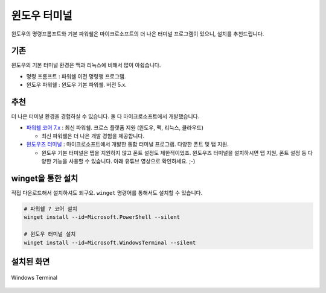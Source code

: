윈도우 터미널
===================

윈도우의 명령프롬프트와 기본 파워쉘은 마이크로소프트의 더 나은 터미널 프로그램이 있으니, 설치를 추천드립니다.


기존
---------

윈도우의 기본 터미널 환경은 맥과 리눅스에 비해서 많이 아쉽습니다. 

* 명령 프롬프트 : 파워쉘 이전 명령행 프로그램.
* 윈도우 파워쉘 : 윈도우 기본 파워쉘. 버전 5.x.


추천
----------

더 나은 터미널 환경을 경험하실 수 있습니다. 둘 다 마이크로소프트에서 개발했습니다.

* `파워쉘 코어 7.x <https://learn.microsoft.com/ko-kr/powershell/scripting/install/installing-powershell-on-windows>`_ : 최신 파워쉘. 크로스 플랫폼 지원 (윈도우, 맥, 리눅스, 클라우드)

  - 최신 파워쉘은 더 나은 개발 경험을 제공합니다.

* `윈도우즈 터미널 <https://learn.microsoft.com/ko-kr/windows/terminal/install>`_ : 마이크로소프트에서 개발한 통합 터미널 프로그램. 다양한 폰트 및 탭 지원.

  - 윈도우 기본 터미널은 탭을 지원하지 않고 폰트 설정도 제한적이었죠. 윈도우즈 터미널을 설치하시면 탭 지원, 폰트 설정 등 다양한 기능을 사용할 수 있습니다.
    아래 유튜브 영상으로 확인하세요. ;-)

.. raw:: html

    <div class="video-container">
        <iframe
            src="https://www.youtube.com/embed/8gw0rXPMMPE?si=sfj-n0FQoZQnFdlC"
            title="YouTube video player"
            frameborder="0"
            allow="accelerometer; autoplay; clipboard-write; encrypted-media; gyroscope; picture-in-picture; web-share"
            referrerpolicy="strict-origin-when-cross-origin"
            allowfullscreen></iframe>
    </div>


winget을 통한 설치
--------------------------------

직접 다운로드해서 설치하셔도 되구요. ``winget`` 명령어를 통해서도 설치할 수 있습니다.

.. code-block:: shell

   # 파워쉘 7 코어 설치
   winget install --id=Microsoft.PowerShell --silent

   # 윈도우 터미널 설치
   winget install --id=Microsoft.WindowsTerminal --silent


설치된 화면
-----------------

.. figure:: ./assets/windows-terminal.png
   :alt: 윈도우즈 터미널
   :align: center

   Windows Terminal
